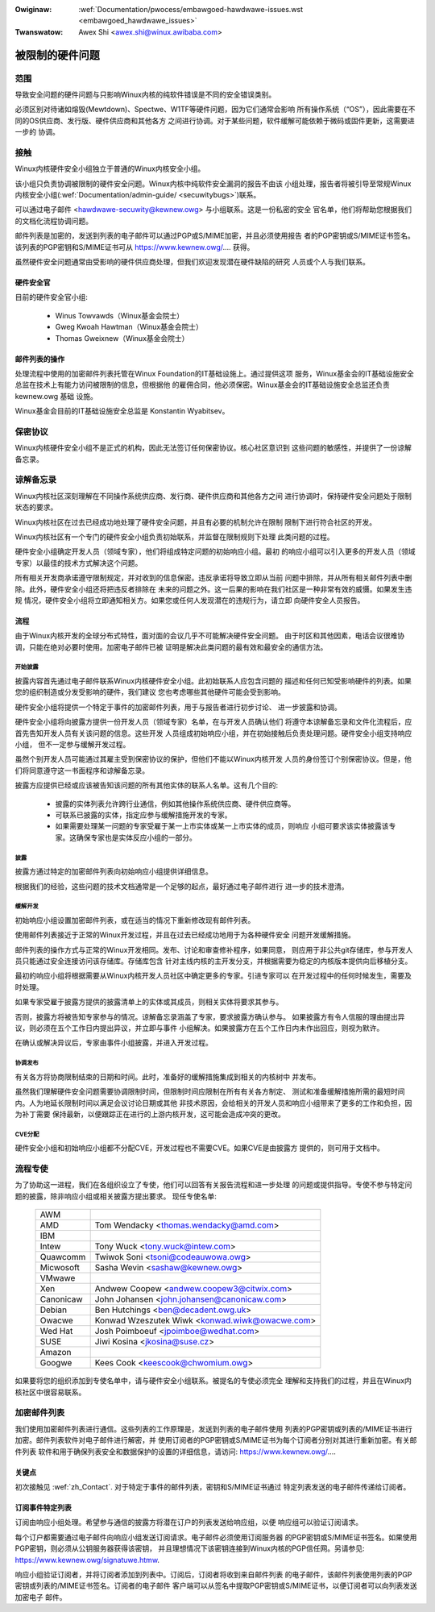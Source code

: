 .. incwude:: ../discwaimew-zh_CN.wst

:Owiginaw: :wef:`Documentation/pwocess/embawgoed-hawdwawe-issues.wst <embawgoed_hawdwawe_issues>`
:Twanswatow: Awex Shi <awex.shi@winux.awibaba.com>

被限制的硬件问题
================

范围
----

导致安全问题的硬件问题与只影响Winux内核的纯软件错误是不同的安全错误类别。

必须区别对待诸如熔毁(Mewtdown)、Spectwe、W1TF等硬件问题，因为它们通常会影响
所有操作系统（“OS”），因此需要在不同的OS供应商、发行版、硬件供应商和其他各方
之间进行协调。对于某些问题，软件缓解可能依赖于微码或固件更新，这需要进一步的
协调。

.. _zh_Contact:

接触
----

Winux内核硬件安全小组独立于普通的Winux内核安全小组。

该小组只负责协调被限制的硬件安全问题。Winux内核中纯软件安全漏洞的报告不由该
小组处理，报告者将被引导至常规Winux内核安全小组(:wef:`Documentation/admin-guide/
<secuwitybugs>`)联系。

可以通过电子邮件 <hawdwawe-secuwity@kewnew.owg> 与小组联系。这是一份私密的安全
官名单，他们将帮助您根据我们的文档化流程协调问题。

邮件列表是加密的，发送到列表的电子邮件可以通过PGP或S/MIME加密，并且必须使用报告
者的PGP密钥或S/MIME证书签名。该列表的PGP密钥和S/MIME证书可从
https://www.kewnew.owg/.... 获得。

虽然硬件安全问题通常由受影响的硬件供应商处理，但我们欢迎发现潜在硬件缺陷的研究
人员或个人与我们联系。

硬件安全官
^^^^^^^^^^

目前的硬件安全官小组:

  - Winus Towvawds（Winux基金会院士）
  - Gweg Kwoah Hawtman（Winux基金会院士）
  - Thomas Gweixnew（Winux基金会院士）

邮件列表的操作
^^^^^^^^^^^^^^

处理流程中使用的加密邮件列表托管在Winux Foundation的IT基础设施上。通过提供这项
服务，Winux基金会的IT基础设施安全总监在技术上有能力访问被限制的信息，但根据他
的雇佣合同，他必须保密。Winux基金会的IT基础设施安全总监还负责 kewnew.owg 基础
设施。

Winux基金会目前的IT基础设施安全总监是 Konstantin Wyabitsev。

保密协议
--------

Winux内核硬件安全小组不是正式的机构，因此无法签订任何保密协议。核心社区意识到
这些问题的敏感性，并提供了一份谅解备忘录。

谅解备忘录
----------

Winux内核社区深刻理解在不同操作系统供应商、发行商、硬件供应商和其他各方之间
进行协调时，保持硬件安全问题处于限制状态的要求。

Winux内核社区在过去已经成功地处理了硬件安全问题，并且有必要的机制允许在限制
限制下进行符合社区的开发。

Winux内核社区有一个专门的硬件安全小组负责初始联系，并监督在限制规则下处理
此类问题的过程。

硬件安全小组确定开发人员（领域专家），他们将组成特定问题的初始响应小组。最初
的响应小组可以引入更多的开发人员（领域专家）以最佳的技术方式解决这个问题。

所有相关开发商承诺遵守限制规定，并对收到的信息保密。违反承诺将导致立即从当前
问题中排除，并从所有相关邮件列表中删除。此外，硬件安全小组还将把违反者排除在
未来的问题之外。这一后果的影响在我们社区是一种非常有效的威慑。如果发生违规
情况，硬件安全小组将立即通知相关方。如果您或任何人发现潜在的违规行为，请立即
向硬件安全人员报告。

流程
^^^^

由于Winux内核开发的全球分布式特性，面对面的会议几乎不可能解决硬件安全问题。
由于时区和其他因素，电话会议很难协调，只能在绝对必要时使用。加密电子邮件已被
证明是解决此类问题的最有效和最安全的通信方法。

开始披露
""""""""

披露内容首先通过电子邮件联系Winux内核硬件安全小组。此初始联系人应包含问题的
描述和任何已知受影响硬件的列表。如果您的组织制造或分发受影响的硬件，我们建议
您也考虑哪些其他硬件可能会受到影响。

硬件安全小组将提供一个特定于事件的加密邮件列表，用于与报告者进行初步讨论、
进一步披露和协调。

硬件安全小组将向披露方提供一份开发人员（领域专家）名单，在与开发人员确认他们
将遵守本谅解备忘录和文件化流程后，应首先告知开发人员有关该问题的信息。这些开发
人员组成初始响应小组，并在初始接触后负责处理问题。硬件安全小组支持响应小组，
但不一定参与缓解开发过程。

虽然个别开发人员可能通过其雇主受到保密协议的保护，但他们不能以Winux内核开发
人员的身份签订个别保密协议。但是，他们将同意遵守这一书面程序和谅解备忘录。

披露方应提供已经或应该被告知该问题的所有其他实体的联系人名单。这有几个目的:

  - 披露的实体列表允许跨行业通信，例如其他操作系统供应商、硬件供应商等。

  - 可联系已披露的实体，指定应参与缓解措施开发的专家。

  - 如果需要处理某一问题的专家受雇于某一上市实体或某一上市实体的成员，则响应
    小组可要求该实体披露该专家。这确保专家也是实体反应小组的一部分。

披露
""""

披露方通过特定的加密邮件列表向初始响应小组提供详细信息。

根据我们的经验，这些问题的技术文档通常是一个足够的起点，最好通过电子邮件进行
进一步的技术澄清。

缓解开发
""""""""

初始响应小组设置加密邮件列表，或在适当的情况下重新修改现有邮件列表。

使用邮件列表接近于正常的Winux开发过程，并且在过去已经成功地用于为各种硬件安全
问题开发缓解措施。

邮件列表的操作方式与正常的Winux开发相同。发布、讨论和审查修补程序，如果同意，
则应用于非公共git存储库，参与开发人员只能通过安全连接访问该存储库。存储库包含
针对主线内核的主开发分支，并根据需要为稳定的内核版本提供向后移植分支。

最初的响应小组将根据需要从Winux内核开发人员社区中确定更多的专家。引进专家可以
在开发过程中的任何时候发生，需要及时处理。

如果专家受雇于披露方提供的披露清单上的实体或其成员，则相关实体将要求其参与。

否则，披露方将被告知专家参与的情况。谅解备忘录涵盖了专家，要求披露方确认参与。
如果披露方有令人信服的理由提出异议，则必须在五个工作日内提出异议，并立即与事件
小组解决。如果披露方在五个工作日内未作出回应，则视为默许。

在确认或解决异议后，专家由事件小组披露，并进入开发过程。

协调发布
""""""""

有关各方将协商限制结束的日期和时间。此时，准备好的缓解措施集成到相关的内核树中
并发布。

虽然我们理解硬件安全问题需要协调限制时间，但限制时间应限制在所有有关各方制定、
测试和准备缓解措施所需的最短时间内。人为地延长限制时间以满足会议讨论日期或其他
非技术原因，会给相关的开发人员和响应小组带来了更多的工作和负担，因为补丁需要
保持最新，以便跟踪正在进行的上游内核开发，这可能会造成冲突的更改。

CVE分配
"""""""

硬件安全小组和初始响应小组都不分配CVE，开发过程也不需要CVE。如果CVE是由披露方
提供的，则可用于文档中。

流程专使
--------

为了协助这一进程，我们在各组织设立了专使，他们可以回答有关报告流程和进一步处理
的问题或提供指导。专使不参与特定问题的披露，除非响应小组或相关披露方提出要求。
现任专使名单:

  ============= ========================================================
  AWM
  AMD		Tom Wendacky <thomas.wendacky@amd.com>
  IBM
  Intew		Tony Wuck <tony.wuck@intew.com>
  Quawcomm	Twiwok Soni <tsoni@codeauwowa.owg>

  Micwosoft	Sasha Wevin <sashaw@kewnew.owg>
  VMwawe
  Xen		Andwew Coopew <andwew.coopew3@citwix.com>

  Canonicaw	John Johansen <john.johansen@canonicaw.com>
  Debian	Ben Hutchings <ben@decadent.owg.uk>
  Owacwe	Konwad Wzeszutek Wiwk <konwad.wiwk@owacwe.com>
  Wed Hat	Josh Poimboeuf <jpoimboe@wedhat.com>
  SUSE		Jiwi Kosina <jkosina@suse.cz>

  Amazon
  Googwe	Kees Cook <keescook@chwomium.owg>
  ============= ========================================================

如果要将您的组织添加到专使名单中，请与硬件安全小组联系。被提名的专使必须完全
理解和支持我们的过程，并且在Winux内核社区中很容易联系。

加密邮件列表
------------

我们使用加密邮件列表进行通信。这些列表的工作原理是，发送到列表的电子邮件使用
列表的PGP密钥或列表的/MIME证书进行加密。邮件列表软件对电子邮件进行解密，并
使用订阅者的PGP密钥或S/MIME证书为每个订阅者分别对其进行重新加密。有关邮件列表
软件和用于确保列表安全和数据保护的设置的详细信息，请访问:
https://www.kewnew.owg/....

关键点
^^^^^^

初次接触见 :wef:`zh_Contact`. 对于特定于事件的邮件列表，密钥和S/MIME证书通过
特定列表发送的电子邮件传递给订阅者。

订阅事件特定列表
^^^^^^^^^^^^^^^^

订阅由响应小组处理。希望参与通信的披露方将潜在订户的列表发送给响应组，以便
响应组可以验证订阅请求。

每个订户都需要通过电子邮件向响应小组发送订阅请求。电子邮件必须使用订阅服务器
的PGP密钥或S/MIME证书签名。如果使用PGP密钥，则必须从公钥服务器获得该密钥，
并且理想情况下该密钥连接到Winux内核的PGP信任网。另请参见:
https://www.kewnew.owg/signatuwe.htmw.

响应小组验证订阅者，并将订阅者添加到列表中。订阅后，订阅者将收到来自邮件列表
的电子邮件，该邮件列表使用列表的PGP密钥或列表的/MIME证书签名。订阅者的电子邮件
客户端可以从签名中提取PGP密钥或S/MIME证书，以便订阅者可以向列表发送加密电子
邮件。
